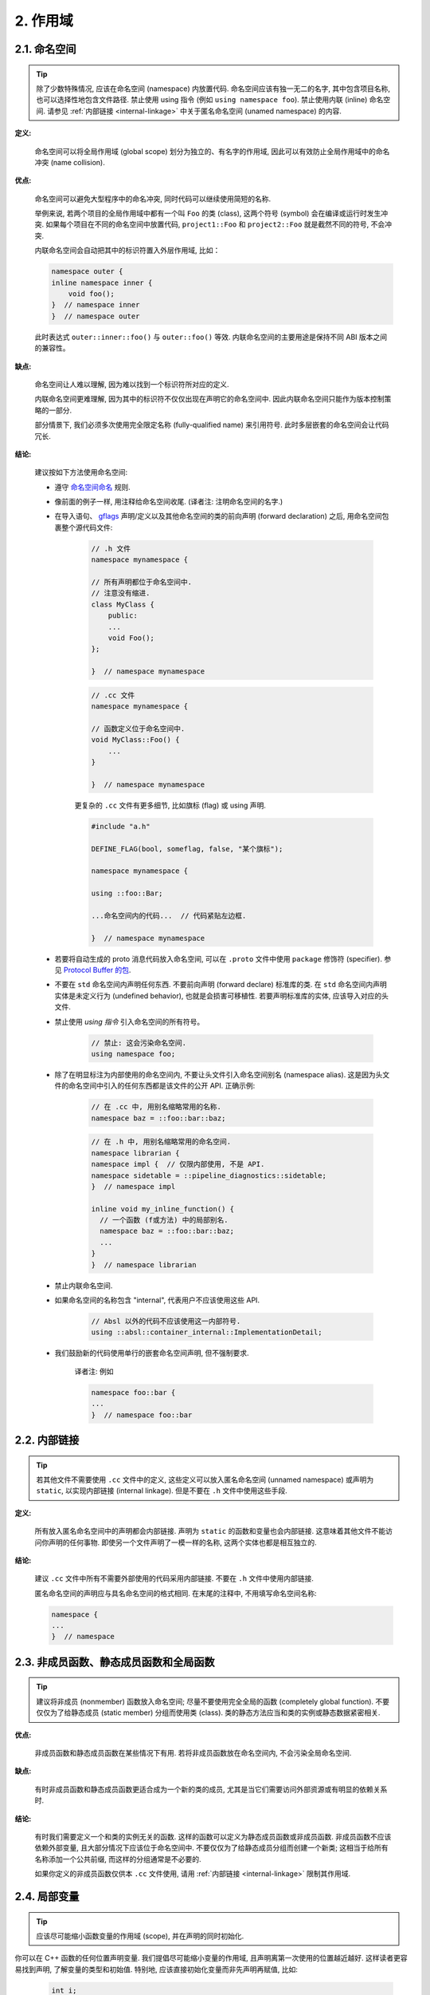 2. 作用域
----------------

.. _namespaces:

2.1. 命名空间
~~~~~~~~~~~~~~~~~~~~~~~~

.. tip::

    除了少数特殊情况, 应该在命名空间 (namespace) 内放置代码. 命名空间应该有独一无二的名字, 其中包含项目名称, 也可以选择性地包含文件路径. 禁止使用 using 指令 (例如 ``using namespace foo``). 禁止使用内联 (inline) 命名空间. 请参见 :ref:`内部链接 <internal-linkage>` 中关于匿名命名空间 (unamed namespace) 的内容.

**定义:**

    命名空间可以将全局作用域 (global scope) 划分为独立的、有名字的作用域, 因此可以有效防止全局作用域中的命名冲突 (name collision).

**优点:**

    命名空间可以避免大型程序中的命名冲突, 同时代码可以继续使用简短的名称.

    举例来说, 若两个项目的全局作用域中都有一个叫 ``Foo`` 的类 (class), 这两个符号 (symbol) 会在编译或运行时发生冲突. 如果每个项目在不同的命名空间中放置代码, ``project1::Foo`` 和 ``project2::Foo`` 就是截然不同的符号, 不会冲突.

    内联命名空间会自动把其中的标识符置入外层作用域, 比如：

    .. code-block:: c++

        namespace outer {
        inline namespace inner {
            void foo();
        }  // namespace inner
        }  // namespace outer

    此时表达式 ``outer::inner::foo()`` 与 ``outer::foo()`` 等效. 内联命名空间的主要用途是保持不同 ABI 版本之间的兼容性。

**缺点:**

    命名空间让人难以理解, 因为难以找到一个标识符所对应的定义.

    内联命名空间更难理解, 因为其中的标识符不仅仅出现在声明它的命名空间中. 因此内联命名空间只能作为版本控制策略的一部分.

    部分情景下, 我们必须多次使用完全限定名称 (fully-qualified name) 来引用符号. 此时多层嵌套的命名空间会让代码冗长.

**结论:**

    建议按如下方法使用命名空间:

    - 遵守 `命名空间命名 <naming.html#namespace-names>`_ 规则.

    - 像前面的例子一样, 用注释给命名空间收尾. (译者注: 注明命名空间的名字.)

    - 在导入语句、 `gflags <https://gflags.github.io/gflags/>`_ 声明/定义以及其他命名空间的类的前向声明 (forward declaration) 之后, 用命名空间包裹整个源代码文件:

        .. code-block:: c++

            // .h 文件
            namespace mynamespace {

            // 所有声明都位于命名空间中.
            // 注意没有缩进.
            class MyClass {
                public:
                ...
                void Foo();
            };

            }  // namespace mynamespace

        .. code-block:: c++

            // .cc 文件
            namespace mynamespace {

            // 函数定义位于命名空间中.
            void MyClass::Foo() {
                ...
            }

            }  // namespace mynamespace

        更复杂的 ``.cc`` 文件有更多细节, 比如旗标 (flag) 或 using 声明.

        .. code-block:: c++

            #include "a.h"

            DEFINE_FLAG(bool, someflag, false, "某个旗标");

            namespace mynamespace {

            using ::foo::Bar;

            ...命名空间内的代码...  // 代码紧贴左边框.

            }  // namespace mynamespace

    - 若要将自动生成的 proto 消息代码放入命名空间, 可以在 ``.proto`` 文件中使用 ``package`` 修饰符 (specifier). 参见 `Protocol Buffer 的包 <https://developers.google.com/protocol-buffers/docs/reference/cpp-generated#package>`_.

    - 不要在 ``std`` 命名空间内声明任何东西. 不要前向声明 (forward declare) 标准库的类. 在 ``std`` 命名空间内声明实体是未定义行为 (undefined behavior), 也就是会损害可移植性. 若要声明标准库的实体, 应该导入对应的头文件.

    - 禁止使用 *using 指令* 引入命名空间的所有符号。

        .. code-block:: c++

            // 禁止: 这会污染命名空间.
            using namespace foo;

    - 除了在明显标注为内部使用的命名空间内, 不要让头文件引入命名空间别名 (namespace alias). 这是因为头文件的命名空间中引入的任何东西都是该文件的公开 API. 正确示例:

        .. code-block:: c++

            // 在 .cc 中, 用别名缩略常用的名称.
            namespace baz = ::foo::bar::baz;

        .. code-block:: c++

            // 在 .h 中, 用别名缩略常用的命名空间.
            namespace librarian {
            namespace impl {  // 仅限内部使用, 不是 API.
            namespace sidetable = ::pipeline_diagnostics::sidetable;
            }  // namespace impl

            inline void my_inline_function() {
              // 一个函数 (f或方法) 中的局部别名.
              namespace baz = ::foo::bar::baz;
              ...
            }
            }  // namespace librarian

    - 禁止内联命名空间.

    - 如果命名空间的名称包含 "internal", 代表用户不应该使用这些 API.

        .. code-block:: c++

            // Absl 以外的代码不应该使用这一内部符号.
            using ::absl::container_internal::ImplementationDetail;

    - 我们鼓励新的代码使用单行的嵌套命名空间声明, 但不强制要求.

        译者注: 例如

        .. code-block:: c++

            namespace foo::bar {
            ...
            }  // namespace foo::bar

.. _internal-linkage:

2.2. 内部链接
~~~~~~~~~~~~~~~~~~~~~~~~~~~~~~~~

.. tip::

    若其他文件不需要使用 ``.cc`` 文件中的定义, 这些定义可以放入匿名命名空间 (unnamed namespace) 或声明为 ``static``, 以实现内部链接 (internal linkage). 但是不要在 ``.h`` 文件中使用这些手段.

**定义:**

    所有放入匿名命名空间中的声明都会内部链接. 声明为 ``static`` 的函数和变量也会内部链接. 这意味着其他文件不能访问你声明的任何事物. 即使另一个文件声明了一模一样的名称, 这两个实体也都是相互独立的.

**结论:**

    建议 ``.cc`` 文件中所有不需要外部使用的代码采用内部链接. 不要在 ``.h`` 文件中使用内部链接.

    匿名命名空间的声明应与具名命名空间的格式相同. 在末尾的注释中, 不用填写命名空间名称:

    .. code-block:: c++

        namespace {
        ...
        }  // namespace

.. _nonmember-static-member-and-global-functions:

2.3. 非成员函数、静态成员函数和全局函数
~~~~~~~~~~~~~~~~~~~~~~~~~~~~~~~~~~~~~~~~~~~~~~~~~~~~~~~~~~~~~~~~~~

.. tip::

    建议将非成员 (nonmember) 函数放入命名空间; 尽量不要使用完全全局的函数 (completely global function). 不要仅仅为了给静态成员 (static member) 分组而使用类 (class). 类的静态方法应当和类的实例或静态数据紧密相关.

**优点:**

    非成员函数和静态成员函数在某些情况下有用. 若将非成员函数放在命名空间内, 不会污染全局命名空间.

**缺点:**

    有时非成员函数和静态成员函数更适合成为一个新的类的成员, 尤其是当它们需要访问外部资源或有明显的依赖关系时.

**结论:**

    有时我们需要定义一个和类的实例无关的函数. 这样的函数可以定义为静态成员函数或非成员函数. 非成员函数不应该依赖外部变量, 且大部分情况下应该位于命名空间中. 不要仅仅为了给静态成员分组而创建一个新类; 这相当于给所有名称添加一个公共前缀, 而这样的分组通常是不必要的.

    如果你定义的非成员函数仅供本 ``.cc`` 文件使用, 请用 :ref:`内部链接 <internal-linkage>` 限制其作用域.

.. _local-variables:

2.4. 局部变量
~~~~~~~~~~~~~~~~~~~~~~

.. tip::

    应该尽可能缩小函数变量的作用域 (scope), 并在声明的同时初始化.

你可以在 C++ 函数的任何位置声明变量. 我们提倡尽可能缩小变量的作用域, 且声明离第一次使用的位置越近越好. 这样读者更容易找到声明, 了解变量的类型和初始值. 特别地, 应该直接初始化变量而非先声明再赋值, 比如:

    .. code-block:: c++

        int i;
        i = f();     // 不好: 初始化和声明分离.

    .. code-block:: c++

        int i = f(); // 良好: 声明时初始化​。

    .. code-block:: c++

        int jobs = NumJobs();
        // 更多代码...
        f(jobs);      // 不好: 初始化和使用位置分离.

    .. code-block:: c++

        int jobs = NumJobs();
        f(jobs);      // 良好: 初始化以后立即 (或很快) 使用.

    .. code-block:: c++

        vector<int> v;
        v.push_back(1);  // 用花括号初始化更好.
        v.push_back(2);

    .. code-block:: c++

        vector<int> v = {1, 2}; // 良好: 立即初始化 v.


通常应该在语句内声明用于 ``if``、``while`` 和 ``for`` 语句的变量, 这样会把作用域限制在语句内. 例如:

    .. code-block:: c++

        while (const char* p = strchr(str, '/')) str = p + 1;


需要注意的是, 如果变量是一个对象, 那么它每次进入作用域时会调用构造函数, 每次退出作用域时都会调用析构函数.

.. code-block:: c++

    // 低效的实现:
    for (int i = 0; i < 1000000; ++i) {
        Foo f;  // 调用 1000000 次构造函数和析构函数.
        f.DoSomething(i);
    }

在循环的作用域外面声明这类变量更高效:

.. code-block:: c++

    Foo f;  // 调用 1 次构造函数和析构函数.
    for (int i = 0; i < 1000000; ++i) {
        f.DoSomething(i);
    }

.. _static-and-global-variables:

2.5. 静态和全局变量
~~~~~~~~~~~~~~~~~~~~~~~~~~~~~~~~

.. tip::

    禁止使用 `静态储存周期 (static storage duration) <http://zh.cppreference.com/w/cpp/language/storage_duration#.E5.AD.98.E5.82.A8.E6.9C.9F>`_ 的变量, 除非它们可以 `平凡地析构 (trivially destructible) <https://zh.cppreference.com/w/cpp/types/is_destructible>`_. 简单来说, 就是析构函数 (destructor) 不会做任何事情, 包括成员和基类 (base) 的析构函数. 正式地说, 就是这一类型 (type) 没有用户定义的析构函数或虚析构函数 (virtual destructor), 且所有成员和基类也能平凡地析构. 函数的局部静态变量可以动态地初始化 (dynamic initialization) . 除了少数情况外, 不推荐动态初始化静态类成员变量或命名空间内的变量. 详情参见下文.

作为经验之谈: 若只看全局变量的声明, 如果该语句可以作为常量表达式 (constexpr), 则满足以上要求.

**定义:**

    每个对象 (object) 都有与生命周期 (linetime) 相关的储存周期 (storage duration). 静态储存周期对象的存活时间是从程序初始化开始, 到程序结束为止. 这些对象可能是命名空间作用域内的变量 (全局变量)、类的静态数据成员或者用 ``static`` 修饰符 (specifier) 声明的函数局部变量. 对于函数局部静态变量, 初始化发生在在控制流第一次经过声明时; 所有其他对象会在程序启动时初始化. 程序退出时会销毁所有静态储存周期的对象 (这发生在未汇合 (join) 的线程终止前).

    初始化过程可以是动态 (dynamic) 的, 也就是初始化过程中有不平凡 (non-trivial) 的操作. (例如, 会分配内存的构造函数, 或者用当前进程 ID 初始化的变量.) 其他初始化都是静态 (static) 初始化. 二者并非水火不容: 静态储存周期的变量 **一定** 会静态初始化 (初始化为指定常量或给所有字节清零), 必要时会随后再次动态初始化.

**优点:**

    全局或静态变量对很多场景有帮助: 具名常量 (named constants)、编译单元 (translation unit) 内部的辅助数据结构、命令行旗标 (flag)、日志、注册机制、后台基础设施等等.

**缺点:**

    使用动态初始化或具有非平凡析构函数的全局和静态变量时, 会增加代码复杂度, 容易引发难以察觉的错误. 不同编译单元的动态初始化顺序不确定, 析构顺序也不确定 (只知道析构顺序一定是初始化顺序的逆序). 如果静态变量的初始化代码引用了另一个静态储存周期的变量, 这次访问可能发生在另一变量的生命周期开始前 (或生命周期结束后). 此外, 若有些线程没有在程序结束前汇合, 这些线程可能在静态变量析构后继续访问这些变量.

**决定:**

    **关于析构的决定**

    平凡的析构函数不受执行顺序影响 (他们实际上不算"执行"); 其他析构函数则有风险, 可能访问生命周期已结束的对象. 因此, 只有拥有平凡析构函数的对象才能采用静态储存周期. 基本类型 (例如指针和 ``int``) 可以平凡地析构, 可平凡析构的类型所构成的数组也可以平凡地析构. 注意, 用 ``constexpr`` 修饰的变量可以平凡地析构.

    .. code-block:: c++

        const int kNum = 10;  // 允许

        struct X { int n; };
        const X kX[] = {{1}, {2}, {3}};  // 允许

        void foo() {
          static const char* const kMessages[] = {"hello", "world"};  // 允许
        }

        // 允许: constexpr 可以保证析构函数是平凡的.
        constexpr std::array<int, 3> kArray = {1, 2, 3};

    .. code-block:: c++

        // 不好: 非平凡的析构.
        const std::string kFoo = "foo";

        // 和上面相同的原因, 即使 kBar 是引用 (该规则也适用于生命周期被延长的临时对象).
        const std::string& kBar = StrCat("a", "b", "c");

        void bar() {
          // 不好: 非平凡的析构.
          static std::map<int, int> kData = {{1, 0}, {2, 0}, {3, 0}};
        }

    注意, 引用不是对象, 因此它们的析构函数不受限. 但是, 它们仍需遵守动态初始化的限制. 特别地, 我们允许形如 ``static T& t = *new T;`` 的函数内局部静态引用.

    **关于初始化的决定**

    初始化是更复杂的话题, 因为我们不仅需要考虑构造函数的执行过程, 也要考虑初始化表达式 (initializer) 的求值过程.

    .. code-block:: c++

        int n = 5;    // 可以
        int m = f();  // ? (依赖 f)
        Foo x;        // ? (依赖 Foo::Foo)
        Bar y = g();  // ? (依赖 g 和 Bar::Bar)
    
    除了第一行语句以外, 其他语句都会受到不确定的初始化顺序影响.

    我们所需的概念在 C++ 标准中的正式称谓是常量初始化 (constant initialization). 这意味着初始化表达式是常量表达式 (constant expression), 并且如果要用构造函数进行初始化, 则该构造函数也必须声明为 ``constexpr``:

    .. code-block:: c++

        struct Foo { constexpr Foo(int) {} };

        int n = 5;  // 可以, 5 是常量表达式.
        Foo x(2);   // 可以, 2 是常量表达式且被选中的构造函数也是 constexpr.
        Foo a[] = { Foo(1), Foo(2), Foo(3) };  // 可以
    
    可以自由使用常量初始化. 应该用 ``constexpr`` 或 ``constinit`` 标记静态变量的常量初始化过程. 应该假设任何没有这些标记的静态变量都是动态初始化的, 并谨慎地检查这些代码.

    作为反例, 以下初始化过程有问题:

    .. code-block:: c++

        // 下文使用了这些声明.
        time_t time(time_t*);      // 不是 constexpr!
        int f();                   // 不是 constexpr!
        struct Bar { Bar() {} };

        // 有问题的初始化.
        time_t m = time(nullptr);  // 初始化表达式不是常量表达式.
        Foo y(f());                // 同上
        Bar b;                     // 被选中的构造函数 Bar::Bar() 不是 constexpr.
    
    我们不建议且通常禁止动态地初始化全局变量. 不过, 如果这一初始化过程不依赖于其他初始化过程的顺序, 则可以允许. 若满足这一要求, 则初始化的顺序变化不会产生任何区别. 例如:

    .. code-block:: c++

        int p = getpid();  // 若其他静态变量不会在初始化过程中使用 p, 则允许.
    
    允许动态地初始化静态局部变量 (这是常见的).

    **常用的语法结构**

    - 全局字符串: 如果你需要具名的 (named) 全局或静态字符串常量, 可以采用 ``constexpr`` 修饰的 ``string_view`` 变量、字符数组或指向字符串字面量 (literal) 的字符指针. 字符串字面量具有静态储存周期, 因此通常能满足需要. 参见 `第 140 号每周提示 <https://abseil.io/tips/140>`_.
    - 字典和集合等动态容器 (container): 若你需要用静态变量储存不会改变的数据 (例如用于搜索的集合或查找表), 不要使用标准库的动态容器, 因为这些容器拥有非平凡的析构函数. 可以考虑用平凡类型的数组替代, 例如 ``int`` 数组的数组 (作为把 ``int`` 映射到 ``int`` 的字典) 或者数对 (pair) 的数组 (例如一组 ``int`` 和 ``const char*`` 的数对). 对于少量数据, 线性搜索就足够了, 而且因为具有内存局部性 (memory locality) 而更加高效; 可以使用 `absl/algorithm/container.h <https://github.com/abseil/abseil-cpp/blob/master/absl/algorithm/container.h>`_ 中的工具实现常见操作. 如有需要, 可以保持数据有序并采用二分查找法 (binary search). 如果你确实需要使用标准库的动态容器, 建议使用如下文所述的函数内局部静态指针.
    - 智能指针 (smart pointer, 例如 ``std::unique_ptr`` 和 ``std::shared_ptr``) 在析构时有释放资源的操作, 因此不能作为静态变量. 请思考你的情景是否适用于本小节描述的其他模式. 简单的解决方式是, 用裸指针 (plain pointer) 指向动态分配的对象, 并且永远不删除这个对象 (参见最后一点).
    - 自定义类型的静态变量: 如果静态数据或常量数据是自定义类型, 请给这一类型设置平凡的析构函数和 ``constexpr`` 修饰的构造函数.
    - 若以上都不适用, 你可以采用函数内局部静态指针或引用, 动态分配一个对象且永不删除 (例如 ``static const auto& impl = *new T(args...);``).

2.6. thread_local 变量
~~~~~~~~~~~~~~~~~~~~~~~~~~~~~~~~

.. tip::

    必须使用编译期常量 (compile-time constant) 初始化在函数外定义的 ``thread_local`` 变量, 且必须使用 `ABSL_CONST_INIT <https://github.com/abseil/abseil-cpp/blob/master/absl/base/attributes.h>`_ 属性来强制执行这一规则. 优先采用 ``thread_local``, 而非其他定义线程内局部数据的方法.

**定义:**

    我们可以用 ``thread_local`` 修饰符声明变量:

    .. code-block:: c++

        thread_local Foo foo = ...;
    
    这样的变量本质上其实是一组不同的对象. 不同线程访问该变量时, 会访问各自的对象. ``thread_local`` 变量在很多方面类似于 :ref:`静态储存周期的变量 <static-and-global-variables>`. 例如, 可以在命名空间内、函数内或类的静态成员内声明这些变量, 但不能在类的普通成员内声明它们.

    ``thread_local`` 实例与静态变量的初始化过程类似, 区别是 ``thread_local`` 实例会在每个线程启动时初始化, 而非程序启动时初始化. 这意味着函数内的 ``thread_local`` 变量是线程安全的. 若要访问其他 ``thread_local`` 变量, 则有跟静态变量一样的初始化顺序问题 (而且问题更大).

    ``thread_local`` 的变量也有微妙的析构顺序问题: 线程终止时, ``thread_local`` 的销毁顺序是初始化顺序的逆序 (正如 C++ 在其他部分的规则一样). 如果 ``thread_local`` 的变量在析构过程中访问了该线程中已销毁的其他 ``thread_local`` 变量, 就会出现难以调试的释放后使用 (use-after-free, 即野指针) 问题.

**优点:**

    - 线程的局部数据可以从根本上防止竞态条件 (race) (因为通常只有一个线程访问), 因此 ``thread_local`` 能帮助并行化.
    - 在创建线程局部数据的各种方法中, ``thread_local`` 是由语法标准支持的唯一方法.

**缺点:**

    - 在线程启动或首次使用 ``thread_local`` 变量时, 可能触发很多难以预测、运行时间不可控的其他代码.
    - ``thread_local`` 本质上是全局变量. 除了线程安全以外, 它具有全局变量的所有其他缺点.
    - 在最坏情况下, ``thread_local`` 变量占用的内存与线程数量成正比, 占用量可能十分巨大.
    - 成员数据 (data member) 必须是静态的才能声明为 ``thread_local``.
    - 若 ``thread_local`` 变量拥有复杂的析构函数, 我们可能遇到野指针. 特别地, 析构函数不能 (直接或间接地) 访问任何有可能已被销毁的其他 ``thread_local`` 变量. 我们难以检查这一规则.
    - 那些用于全局/静态变量的、预防野指针的方法不适用于 ``thread_local``. 展开来说, 我们可以跳过全局或局部变量的析构函数, 因为他们的生命周期会随着程序终止而自然结束. 因此, 操作系统很快就会回收泄露的内存和其他资源. 然而, 若跳过 ``thread_local`` 的析构函数, 那么资源泄漏量和程序运行期间创建的线程数量成正比.

**决定:**

    位于类或命名空间中的 ``thread_local`` 变量只能用真正的编译时常量来初始化  (也就是不能动态初始化). 必须用 `ABSL_CONST_INIT <https://github.com/abseil/abseil-cpp/blob/master/absl/base/attributes.h>`_ 修饰来保证这一点 (也可以用 ``constexpr`` 修饰, 但不常见). 

    .. code-block:: c++
        
        ABSL_CONST_INIT thread_local Foo foo = ...;
    
    函数中的 ``thread_local`` 变量没有初始化的顾虑, 但是在线程退出时有释放后使用的风险. 注意, 你可以用静态方法暴露函数内的 ``thread_local`` 变量, 来模拟类或命名空间中的 ``thread_local`` 变量:

    .. code-block:: c++

        Foo& MyThreadLocalFoo() {
          thread_local Foo result = ComplicatedInitialization();
          return result;
        }
    
    注意, 线程退出时会销毁 ``thread_local`` 变量. 如果析构函数使用了任何其他 (可能已经销毁的) ``thead_local`` 变量, 我们会遇到难以调试的野指针. 建议使用平凡的类型, 或析构函数中没有自定义代码的类型, 以减少访问其他 ``thread_local`` 变量的可能性.

    建议优先使用 ``thread_local`` 定义线程的局部数据, 而非其他机制.

译者 (YuleFox) 笔记
~~~~~~~~~~~~~~~~~~~~~~~~~~~~~~~~~~~~~~~~~~~~~~~~

#. ``cc`` 中的匿名命名空间可避免命名冲突, 限定作用域, 避免直接使用 ``using`` 关键字污染命名空间;
#. 嵌套类符合局部使用原则, 只是不能在其他头文件中前置声明, 尽量不要 ``public``;
#. 尽量不用全局函数和全局变量, 考虑作用域和命名空间限制, 尽量单独形成编译单元;
#. 多线程中的全局变量 (含静态成员变量) 不要使用 ``class`` 类型 (含 STL 容器), 避免不明确行为导致的 bug.
#. 作用域的使用, 除了考虑名称污染, 可读性之外, 主要是为降低耦合, 提高编译/执行效率.

译者（acgtyrant）笔记
~~~~~~~~~~~~~~~~~~~~~~~~~~~~~~~~~~~~~~~~~~~~~~~~

#. 注意「using 指示（using-directive）」和「using 声明（using-declaration）」的区别。
#. 匿名命名空间说白了就是文件作用域，就像 C static 声明的作用域一样，后者已经被 C++ 标准提倡弃用。
#. 局部变量在声明的同时进行显式值初始化，比起隐式初始化再赋值的两步过程要高效，同时也贯彻了计算机体系结构重要的概念「局部性（locality）」。
#. 注意别在循环犯大量构造和析构的低级错误。
